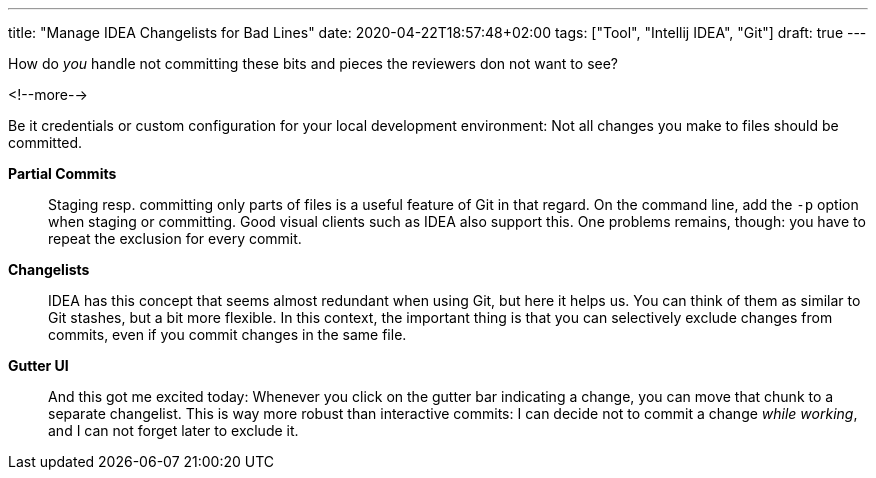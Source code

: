 ---
title: "Manage IDEA Changelists for Bad Lines"
date: 2020-04-22T18:57:48+02:00
tags: ["Tool", "Intellij IDEA", "Git"]
draft: true
---

How do _you_ handle not committing these bits and pieces the reviewers don not want to see?

<!--more-->

Be it credentials or custom configuration for your local development environment:
Not all changes you make to files should be committed.

*Partial Commits*::
Staging resp. committing only parts of files is a useful feature of Git in that regard.
On the command line, add the `+-p+` option when staging or committing.
Good visual clients such as IDEA also support this.
// TODO: image
One problems remains, though: you have to repeat the exclusion for every commit.

*Changelists*::
IDEA has this concept that seems almost redundant when using Git, but here it helps us.
You can think of them as similar to Git stashes, but a bit more flexible.
In this context, the important thing is that you can selectively exclude changes from commits,
even if you commit changes in the same file.
// TODO: image

*Gutter UI*::
And this got me excited today: Whenever you click on the gutter bar indicating a change,
you can move that chunk to a separate changelist.
This is way more robust than interactive commits:
I can decide not to commit a change _while working_,
and I can not forget later to exclude it.
// TODO: image